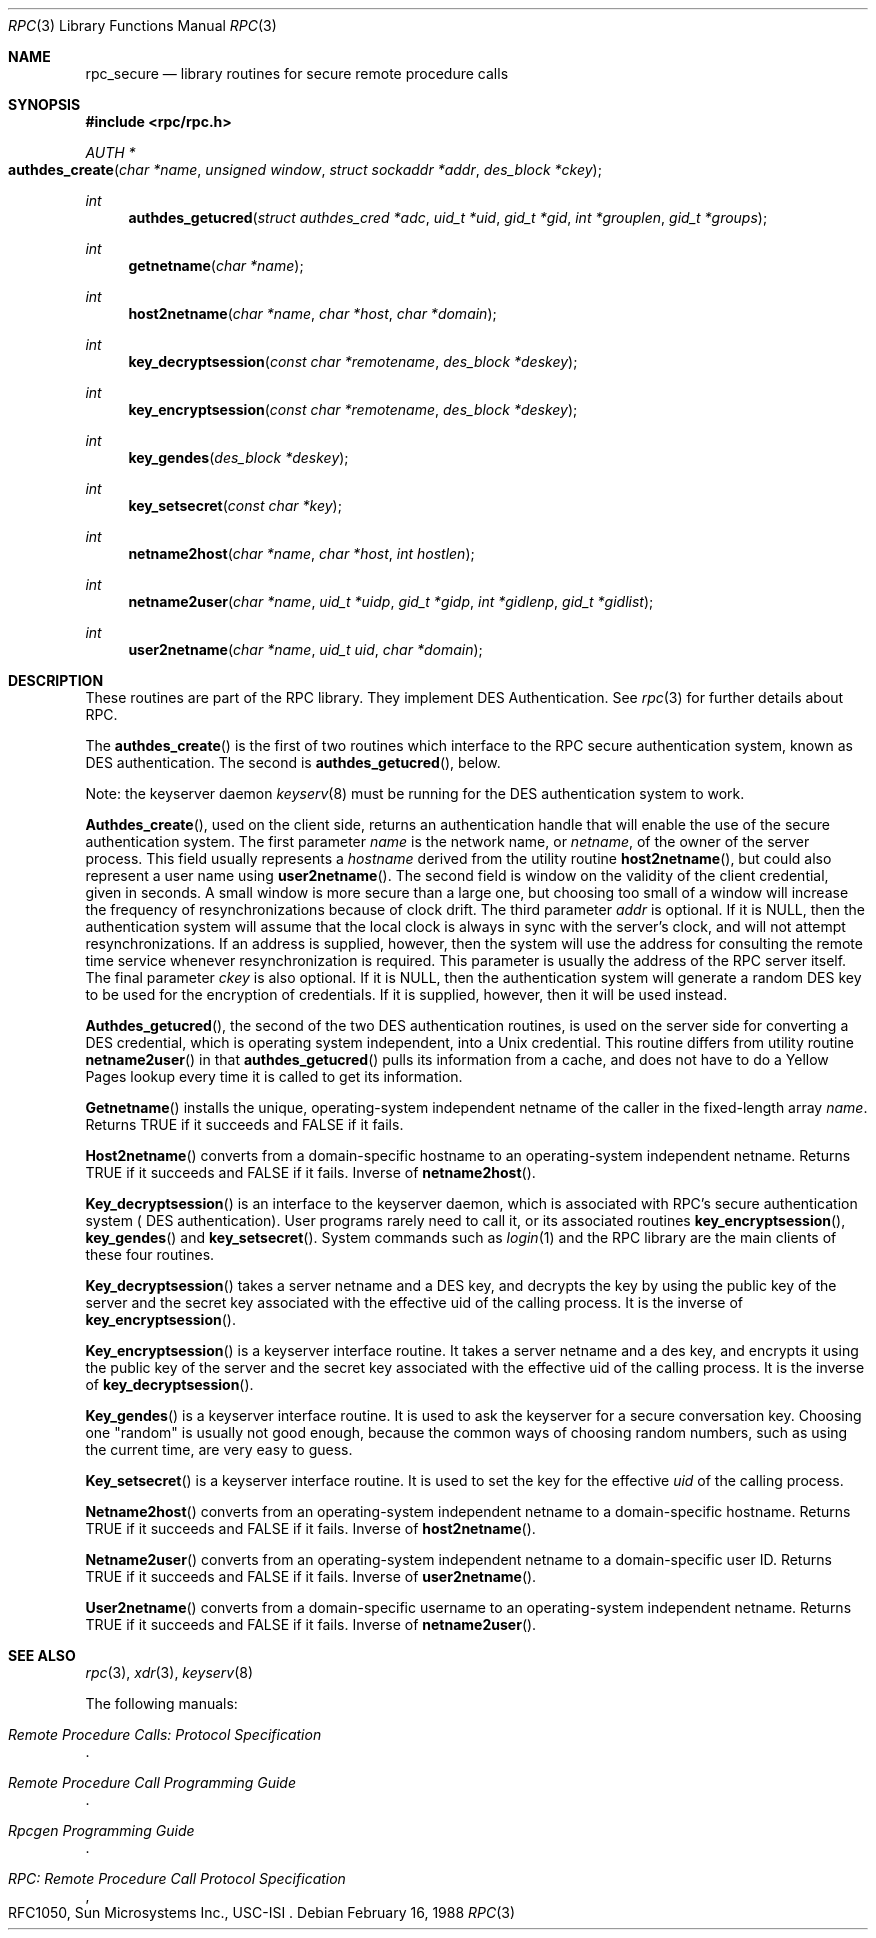 .\" @(#)rpc_secure.3n	2.1 88/08/08 4.0 RPCSRC; from 1.19 88/06/24 SMI
.\" $FreeBSD$
.\"
.Dd February 16, 1988
.Dt RPC 3
.Os
.Sh NAME
.Nm rpc_secure
.Nd library routines for secure remote procedure calls
.Sh SYNOPSIS
.Fd #include <rpc/rpc.h>
.Ft AUTH *
.Fo authdes_create
.Fa "char *name"
.Fa "unsigned window"
.Fa "struct sockaddr *addr"
.Fa "des_block *ckey"
.Fc
.Ft int
.Fn authdes_getucred "struct authdes_cred *adc" "uid_t *uid" "gid_t *gid" "int *grouplen" "gid_t *groups"
.Ft int
.Fn getnetname "char *name"
.Ft int
.Fn host2netname "char *name" "char *host" "char *domain"
.Ft int
.Fn key_decryptsession "const char *remotename" "des_block *deskey"
.Ft int
.Fn key_encryptsession "const char *remotename" "des_block *deskey"
.Ft int
.Fn key_gendes "des_block *deskey"
.Ft int
.Fn key_setsecret "const char *key"
.Ft int
.Fn netname2host "char *name" "char *host" "int hostlen"
.Ft int
.Fn netname2user "char *name" "uid_t *uidp" "gid_t *gidp" "int *gidlenp" "gid_t *gidlist"
.Ft int
.Fn user2netname "char *name" "uid_t uid" "char *domain"
.Sh DESCRIPTION
These routines are part of the
.Tn RPC
library.  They implement
.Tn DES
Authentication.  See
.Xr rpc 3
for further details about
.Tn RPC .
.Pp
The
.Fn authdes_create
is the first of two routines which interface to the
.Tn RPC
secure authentication system, known as
.Tn DES
authentication.
The second is
.Fn authdes_getucred ,
below.
.Pp
Note: the keyserver daemon
.Xr keyserv 8
must be running for the
.Tn DES
authentication system to work.
.Pp
.Fn Authdes_create ,
used on the client side, returns an authentication handle that
will enable the use of the secure authentication system.
The first parameter
.Fa name
is the network name, or
.Fa netname ,
of the owner of the server process.
This field usually
represents a
.Fa hostname
derived from the utility routine
.Fn host2netname ,
but could also represent a user name using
.Fn user2netname .
The second field is window on the validity of
the client credential, given in seconds.  A small
window is more secure than a large one, but choosing
too small of a window will increase the frequency of
resynchronizations because of clock drift.
The third
parameter
.Fa addr
is optional.  If it is
.Dv NULL ,
then the authentication system will assume
that the local clock is always in sync with the server's
clock, and will not attempt resynchronizations.
If an address
is supplied, however, then the system will use the address
for consulting the remote time service whenever
resynchronization
is required.
This parameter is usually the
address of the
.Tn RPC
server itself.
The final parameter
.Fa ckey
is also optional.  If it is
.Dv NULL ,
then the authentication system will
generate a random
.Tn DES
key to be used for the encryption of credentials.
If it is supplied, however, then it will be used instead.
.Pp
.Fn Authdes_getucred ,
the second of the two
.Tn DES
authentication routines,
is used on the server side for converting a
.Tn DES
credential, which is
operating system independent, into a
.Ux
credential.
This routine differs from utility routine
.Fn netname2user
in that
.Fn authdes_getucred
pulls its information from a cache, and does not have to do a
Yellow Pages lookup every time it is called to get its information.
.Pp
.Fn Getnetname
installs the unique, operating-system independent netname of
the
caller in the fixed-length array
.Fa name .
Returns
.Dv TRUE
if it succeeds and
.Dv FALSE
if it fails.
.Pp
.Fn Host2netname
converts from a domain-specific hostname to an
operating-system independent netname.
Returns
.Dv TRUE
if it succeeds and
.Dv FALSE
if it fails.
Inverse of
.Fn netname2host .
.Pp
.Fn Key_decryptsession
is an interface to the keyserver daemon, which is associated
with
.Tn RPC Ns 's
secure authentication system (
.Tn DES
authentication).
User programs rarely need to call it, or its associated routines
.Fn key_encryptsession ,
.Fn key_gendes
and
.Fn key_setsecret .
System commands such as
.Xr login 1
and the
.Tn RPC
library are the main clients of these four routines.
.Pp
.Fn Key_decryptsession
takes a server netname and a
.Tn DES
key, and decrypts the key by
using the public key of the server and the secret key
associated with the effective uid of the calling process.  It
is the inverse of
.Fn key_encryptsession .
.Pp
.Fn Key_encryptsession
is a keyserver interface routine.
It
takes a server netname and a des key, and encrypts
it using the public key of the server and the secret key
associated with the effective uid of the calling process.  It
is the inverse of
.Fn key_decryptsession .
.Pp
.Fn Key_gendes
is a keyserver interface routine.
It
is used to ask the keyserver for a secure conversation key.
Choosing one
.Qq random
is usually not good enough,
because
the common ways of choosing random numbers, such as using the
current time, are very easy to guess.
.Pp
.Fn Key_setsecret
is a keyserver interface routine.
It is used to set the key for
the effective
.Fa uid
of the calling process.
.Pp
.Fn Netname2host
converts from an operating-system independent netname to a
domain-specific hostname.
Returns
.Dv TRUE
if it succeeds and
.Dv FALSE
if it fails.  Inverse of
.Fn host2netname .
.Pp
.Fn Netname2user
converts from an operating-system independent netname to a
domain-specific user ID.
Returns
.Dv TRUE
if it succeeds and
.Dv FALSE
if it fails.
Inverse of
.Fn user2netname .
.Pp
.Fn User2netname
converts from a domain-specific username to an operating-system
independent netname.
Returns
.Dv TRUE
if it succeeds and
.Dv FALSE
if it fails.
Inverse of
.Fn netname2user .
.Sh SEE ALSO
.Xr rpc 3 ,
.Xr xdr 3 ,
.Xr keyserv 8
.Pp
The following manuals:
.Rs
.%B Remote Procedure Calls: Protocol Specification
.Re
.Rs
.%B Remote Procedure Call Programming Guide
.Re
.Rs
.%B Rpcgen Programming Guide
.Re
.Rs
.%B RPC: Remote Procedure Call Protocol Specification
.%O RFC1050, Sun Microsystems Inc., USC-ISI
.Re
